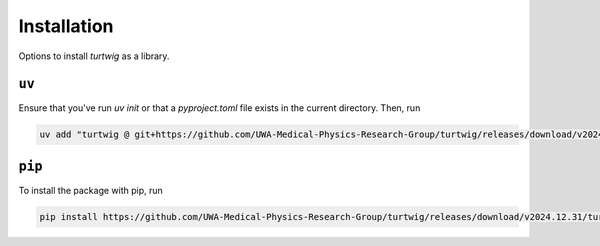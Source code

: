 Installation
============
Options to install `turtwig` as a library.

``uv``
------
Ensure that you've run `uv init` or that a `pyproject.toml` file exists in the current directory. Then, run

.. code-block:: bash

    uv add "turtwig @ git+https://github.com/UWA-Medical-Physics-Research-Group/turtwig/releases/download/v2024.12.31/turtwig-0.1.0-py3-none-any.whl"


``pip``
-------
To install the package with pip, run

.. code-block:: bash

    pip install https://github.com/UWA-Medical-Physics-Research-Group/turtwig/releases/download/v2024.12.31/turtwig-0.1.0-py3-none-any.whl
